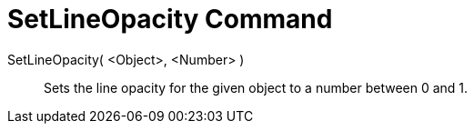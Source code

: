 = SetLineOpacity Command
:page-en: commands/SetLineOpacity
ifdef::env-github[:imagesdir: /en/modules/ROOT/assets/images]

SetLineOpacity( <Object>, <Number> )::
  Sets the line opacity for the given object to a number between 0 and 1.
